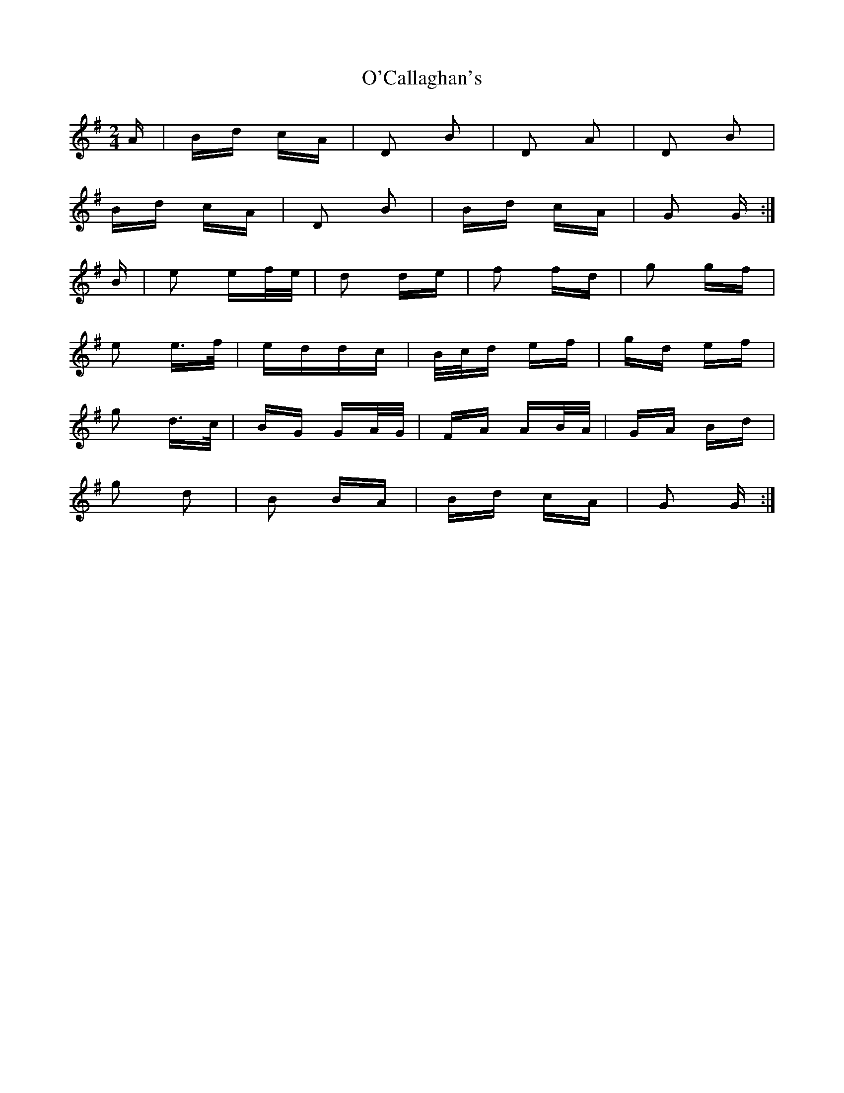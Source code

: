 X: 29794
T: O'Callaghan's
R: polka
M: 2/4
K: Gmajor
A|Bd cA|D2 B2|D2 A2|D2 B2|
Bd cA|D2 B2|Bd cA|G2 G:|
B|e2 ef/e/|d2 de|f2 fd|g2 gf|
e2 e>f|eddc|B/c/d ef|gd ef|
g2 d>c|BG GA/G/|FA AB/A/|GA Bd|
g2 d2|B2 BA|Bd cA|G2 G:|

